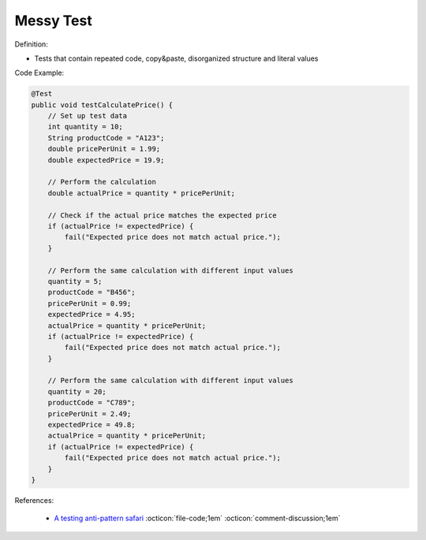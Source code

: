 Messy Test
^^^^^
Definition:

* Tests that contain repeated code, copy&paste, disorganized structure and literal values


Code Example:

.. code-block:: java

    @Test
    public void testCalculatePrice() {
        // Set up test data
        int quantity = 10;
        String productCode = "A123";
        double pricePerUnit = 1.99;
        double expectedPrice = 19.9;
        
        // Perform the calculation
        double actualPrice = quantity * pricePerUnit;
        
        // Check if the actual price matches the expected price
        if (actualPrice != expectedPrice) {
            fail("Expected price does not match actual price.");
        }
        
        // Perform the same calculation with different input values
        quantity = 5;
        productCode = "B456";
        pricePerUnit = 0.99;
        expectedPrice = 4.95;
        actualPrice = quantity * pricePerUnit;
        if (actualPrice != expectedPrice) {
            fail("Expected price does not match actual price.");
        }
        
        // Perform the same calculation with different input values
        quantity = 20;
        productCode = "C789";
        pricePerUnit = 2.49;
        expectedPrice = 49.8;
        actualPrice = quantity * pricePerUnit;
        if (actualPrice != expectedPrice) {
            fail("Expected price does not match actual price.");
        }
    }


References:

 * `A testing anti-pattern safari <https://www.youtube.com/watch?v=VBgySRk0VKY>`_ :octicon:`file-code;1em` :octicon:`comment-discussion;1em`


